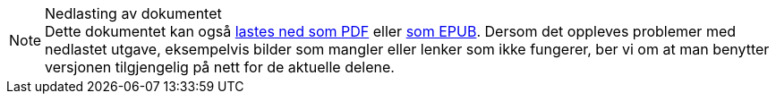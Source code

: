 ifeval::["{backend}" == "html5"]

[NOTE]
.Nedlasting av dokumentet
Dette dokumentet kan også link:document.pdf[lastes ned som PDF] eller link:document.epub[som EPUB]. Dersom det oppleves problemer med nedlastet utgave, eksempelvis bilder som mangler eller lenker som ikke fungerer, ber vi om at man benytter versjonen tilgjengelig på nett for de aktuelle delene.

endif::[]
